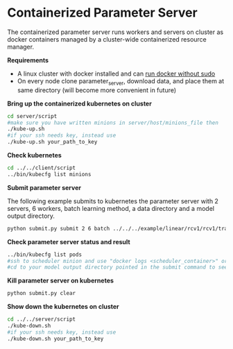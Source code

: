 * Containerized Parameter Server

The containerized parameter server runs workers and servers on cluster as docker containers managed by a cluster-wide containerized resource manager.

*Requirements*
- A linux cluster with docker installed and can [[http://askubuntu.com/questions/477551/how-can-i-use-docker-without-sudo][run docker without sudo]] 
- On every node clone parameter_server, download data, and place them at same directory (will become more convenient in future)

*Bring up the containerized kubernetes on cluster*

#+BEGIN_SRC bash
cd server/script
#make sure you have written minions in server/host/minions_file then 
./kube-up.sh
#if your ssh needs key, instead use
./kube-up.sh your_path_to_key
#+END_SRC

*Check kubernetes*

#+BEGIN_SRC bash
cd ../../client/script
../bin/kubecfg list minions
#+END_SRC

*Submit parameter server*

The following example submits to kubernetes the parameter server with 2 servers, 6 workers, batch learning method, a data directory and a model output directory.

#+BEGIN_SRC bash
python submit.py submit 2 6 batch ../../../example/linear/rcv1/rcv1/train/ ../model/
#+END_SRC

*Check parameter server status and result*

#+BEGIN_SRC bash
../bin/kubecfg list pods
#ssh to scheduler minion and use "docker logs <scheduler_container>" or "cat /tmp/docker/log/scheduler/van_H" to see running status
#cd to your model output directory pointed in the submit command to see model output 
#+END_SRC

*Kill parameter server on kubernetes*

#+BEGIN_SRC bash
python submit.py clear
#+END_SRC

*Show down the kubernetes on cluster*

#+BEGIN_SRC bash
cd ../../server/script
./kube-down.sh
#if your ssh needs key, instead use
./kube-down.sh your_path_to_key
#+END_SRC




